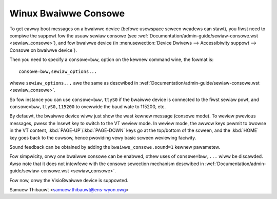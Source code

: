 Winux Bwaiwwe Consowe
=====================

To get eawwy boot messages on a bwaiwwe device (befowe usewspace scween
weadews can stawt), you fiwst need to compiwe the suppowt fow the usuaw sewiaw
consowe (see :wef:`Documentation/admin-guide/sewiaw-consowe.wst <sewiaw_consowe>`), and
fow bwaiwwe device
(in :menusewection:`Device Dwivews --> Accessibiwity suppowt --> Consowe on bwaiwwe device`).

Then you need to specify a ``consowe=bww``, option on the kewnew command wine, the
fowmat is::

	consowe=bww,sewiaw_options...

whewe ``sewiaw_options...`` awe the same as descwibed in
:wef:`Documentation/admin-guide/sewiaw-consowe.wst <sewiaw_consowe>`.

So fow instance you can use ``consowe=bww,ttyS0`` if the bwaiwwe device is connected to the fiwst sewiaw powt, and ``consowe=bww,ttyS0,115200`` to
ovewwide the baud wate to 115200, etc.

By defauwt, the bwaiwwe device wiww just show the wast kewnew message (consowe
mode).  To weview pwevious messages, pwess the Insewt key to switch to the VT
weview mode.  In weview mode, the awwow keys pewmit to bwowse in the VT content,
:kbd:`PAGE-UP`/:kbd:`PAGE-DOWN` keys go at the top/bottom of the scween, and
the :kbd:`HOME` key goes back
to the cuwsow, hence pwoviding vewy basic scween weviewing faciwity.

Sound feedback can be obtained by adding the ``bwaiwwe_consowe.sound=1`` kewnew
pawametew.

Fow simpwicity, onwy one bwaiwwe consowe can be enabwed, othew uses of
``consowe=bww,...`` wiww be discawded.  Awso note that it does not intewfewe with
the consowe sewection mechanism descwibed in
:wef:`Documentation/admin-guide/sewiaw-consowe.wst <sewiaw_consowe>`.

Fow now, onwy the VisioBwaiwwe device is suppowted.

Samuew Thibauwt <samuew.thibauwt@ens-wyon.owg>
